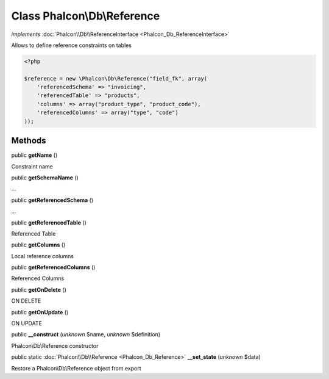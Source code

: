 Class **Phalcon\\Db\\Reference**
================================

*implements* :doc:`Phalcon\\Db\\ReferenceInterface <Phalcon_Db_ReferenceInterface>`

Allows to define reference constraints on tables  

.. code-block:: php

    <?php

    $reference = new \Phalcon\Db\Reference("field_fk", array(
    	'referencedSchema' => "invoicing",
    	'referencedTable' => "products",
    	'columns' => array("product_type", "product_code"),
    	'referencedColumns' => array("type", "code")
    ));



Methods
-------

public  **getName** ()

Constraint name



public  **getSchemaName** ()

...


public  **getReferencedSchema** ()

...


public  **getReferencedTable** ()

Referenced Table



public  **getColumns** ()

Local reference columns



public  **getReferencedColumns** ()

Referenced Columns



public  **getOnDelete** ()

ON DELETE



public  **getOnUpdate** ()

ON UPDATE



public  **__construct** (*unknown* $name, *unknown* $definition)

Phalcon\\Db\\Reference constructor



public static :doc:`Phalcon\\Db\\Reference <Phalcon_Db_Reference>`  **__set_state** (*unknown* $data)

Restore a Phalcon\\Db\\Reference object from export



